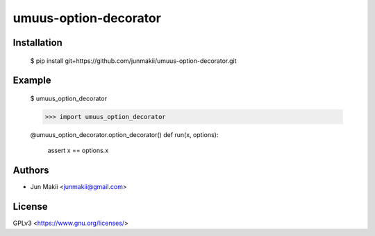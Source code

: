 
umuus-option-decorator
======================

Installation
------------

    $ pip install git+https://github.com/junmakii/umuus-option-decorator.git

Example
-------

    $ umuus_option_decorator

    >>> import umuus_option_decorator

    @umuus_option_decorator.option_decorator()
    def run(x, options):
        assert x == options.x

Authors
-------

- Jun Makii <junmakii@gmail.com>

License
-------

GPLv3 <https://www.gnu.org/licenses/>